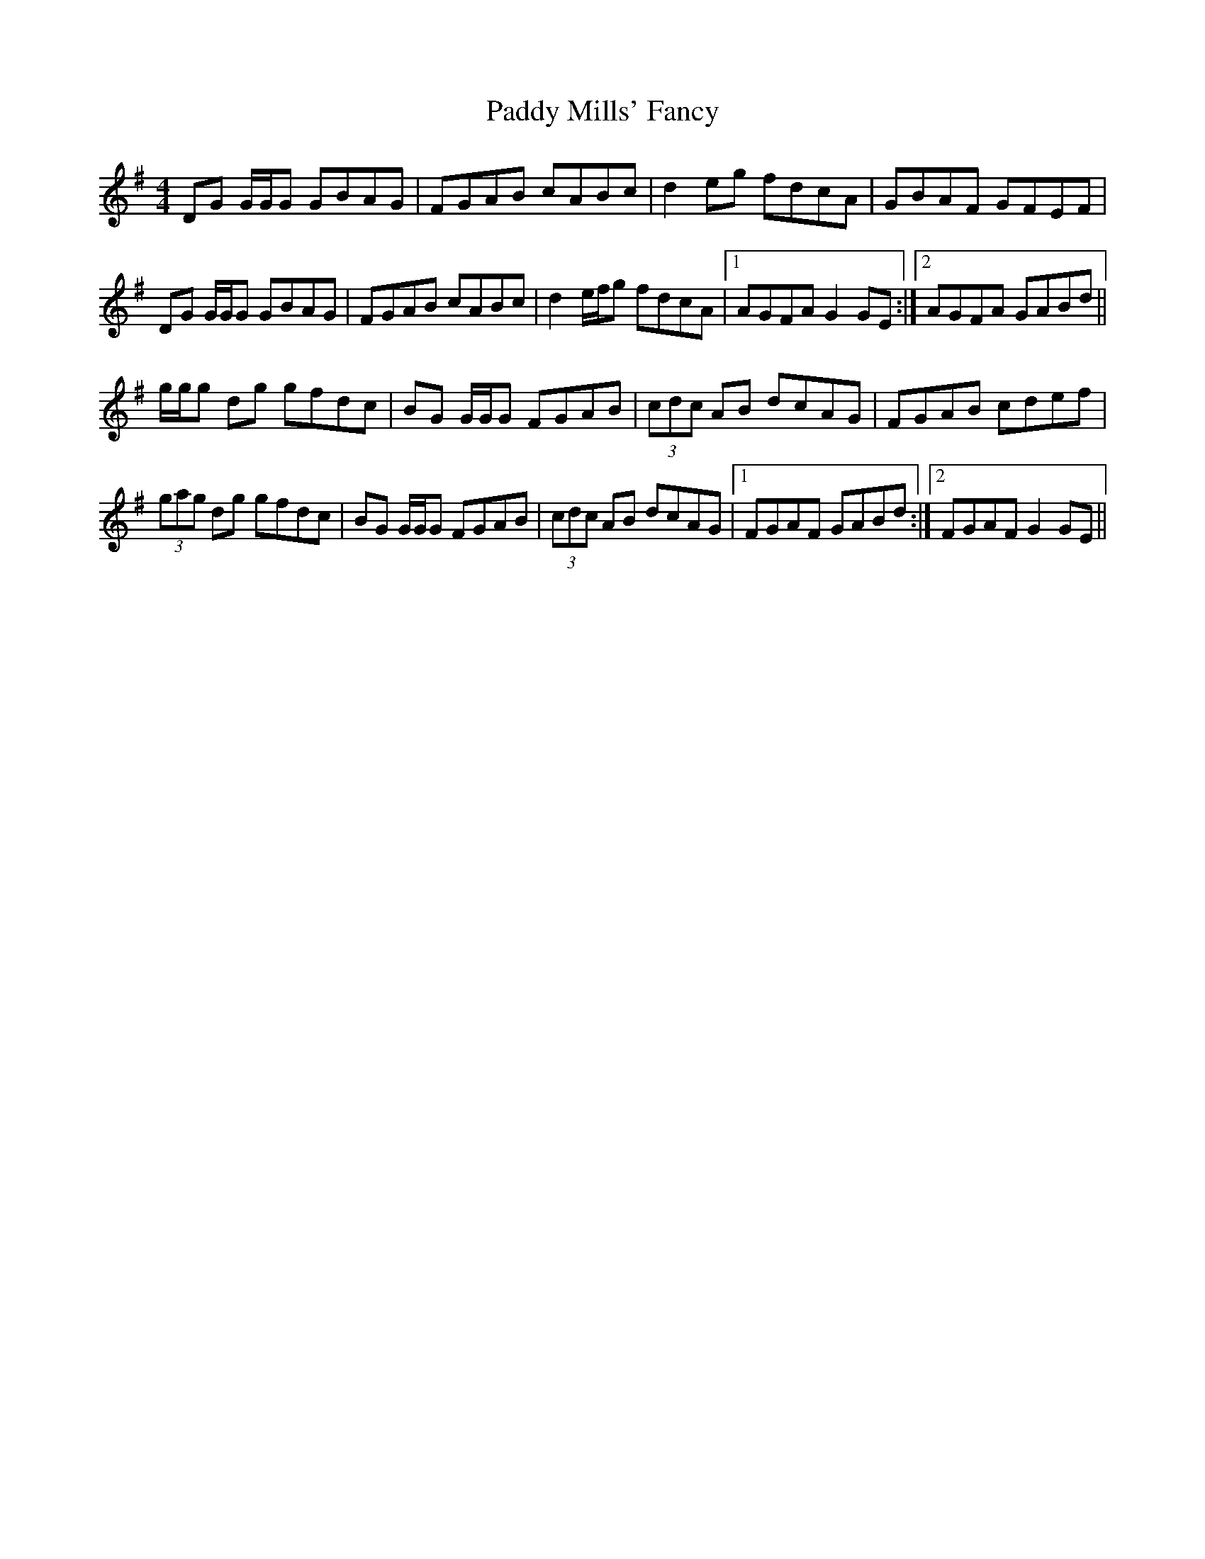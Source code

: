 X: 31345
T: Paddy Mills' Fancy
R: reel
M: 4/4
K: Gmajor
DG G/G/G GBAG|FGAB cABc|d2 eg fdcA|GBAF GFEF|
DG G/G/G GBAG|FGAB cABc|d2 e/f/g fdcA|1 AGFA G2 GE:|2 AGFA GABd||
g/g/g dg gfdc|BG G/G/G FGAB|(3cdc AB dcAG|FGAB cdef|
(3gag dg gfdc|BG G/G/G FGAB|(3cdc AB dcAG|1 FGAF GABd:|2 FGAF G2 GE||

